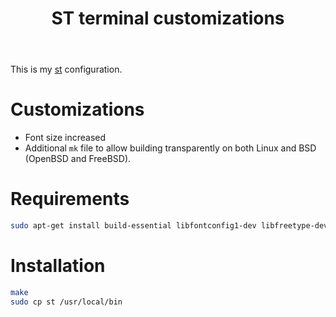 #+TITLE: ST terminal customizations

This is my [[https://st.suckless.org/][st]] configuration.

* Customizations

- Font size increased
- Additional =mk= file to allow building transparently on both Linux and BSD (OpenBSD and FreeBSD).

* Requirements

#+begin_src sh
sudo apt-get install build-essential libfontconfig1-dev libfreetype-dev x11proto-dev libx11-dev libxft-dev
#+end_src

* Installation

#+BEGIN_SRC sh
  make
  sudo cp st /usr/local/bin
#+END_SRC


